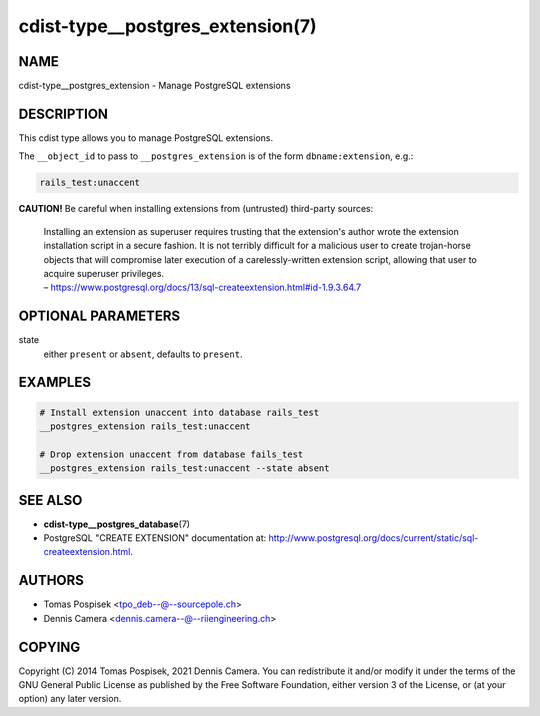 cdist-type__postgres_extension(7)
=================================

NAME
----
cdist-type__postgres_extension - Manage PostgreSQL extensions


DESCRIPTION
-----------
This cdist type allows you to manage PostgreSQL extensions.

The ``__object_id`` to pass to ``__postgres_extension`` is of the form
``dbname:extension``, e.g.:

.. code-block:: sh

    rails_test:unaccent


**CAUTION!** Be careful when installing extensions from (untrusted) third-party
sources:

   | Installing an extension as superuser requires trusting that the extension's
     author wrote the extension installation script in a secure fashion. It is
     not terribly difficult for a malicious user to create trojan-horse objects
     that will compromise later execution of a carelessly-written extension
     script, allowing that user to acquire superuser privileges.
   | – `<https://www.postgresql.org/docs/13/sql-createextension.html#id-1.9.3.64.7>`_


OPTIONAL PARAMETERS
-------------------
state
    either ``present`` or ``absent``, defaults to ``present``.


EXAMPLES
--------

.. code-block:: sh

   # Install extension unaccent into database rails_test
   __postgres_extension rails_test:unaccent

   # Drop extension unaccent from database fails_test
   __postgres_extension rails_test:unaccent --state absent


SEE ALSO
--------
- :strong:`cdist-type__postgres_database`\ (7)
- PostgreSQL "CREATE EXTENSION" documentation at:
  `<http://www.postgresql.org/docs/current/static/sql-createextension.html>`_.


AUTHORS
-------
* Tomas Pospisek <tpo_deb--@--sourcepole.ch>
* Dennis Camera <dennis.camera--@--riiengineering.ch>


COPYING
-------
Copyright \(C) 2014 Tomas Pospisek, 2021 Dennis Camera.
You can redistribute it and/or modify it under the terms of the GNU General
Public License as published by the Free Software Foundation, either version 3 of
the License, or (at your option) any later version.
